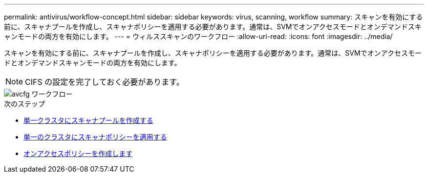 ---
permalink: antivirus/workflow-concept.html 
sidebar: sidebar 
keywords: virus, scanning, workflow 
summary: スキャンを有効にする前に、スキャナプールを作成し、スキャナポリシーを適用する必要があります。通常は、SVMでオンアクセスモードとオンデマンドスキャンモードの両方を有効にします。 
---
= ウィルススキャンのワークフロー
:allow-uri-read: 
:icons: font
:imagesdir: ../media/


[role="lead"]
スキャンを有効にする前に、スキャナプールを作成し、スキャナポリシーを適用する必要があります。通常は、SVMでオンアクセスモードとオンデマンドスキャンモードの両方を有効にします。


NOTE: CIFS の設定を完了しておく必要があります。

image::../media/avcfg-workflow.gif[avcfg ワークフロー]

.次のステップ
* xref:create-scanner-pool-single-cluster-task.html[単一クラスタにスキャナプールを作成する]
* xref:apply-scanner-policy-pool-task.html[単一のクラスタにスキャナポリシーを適用する]
* xref:create-on-access-policy-task.html[オンアクセスポリシーを作成します]

